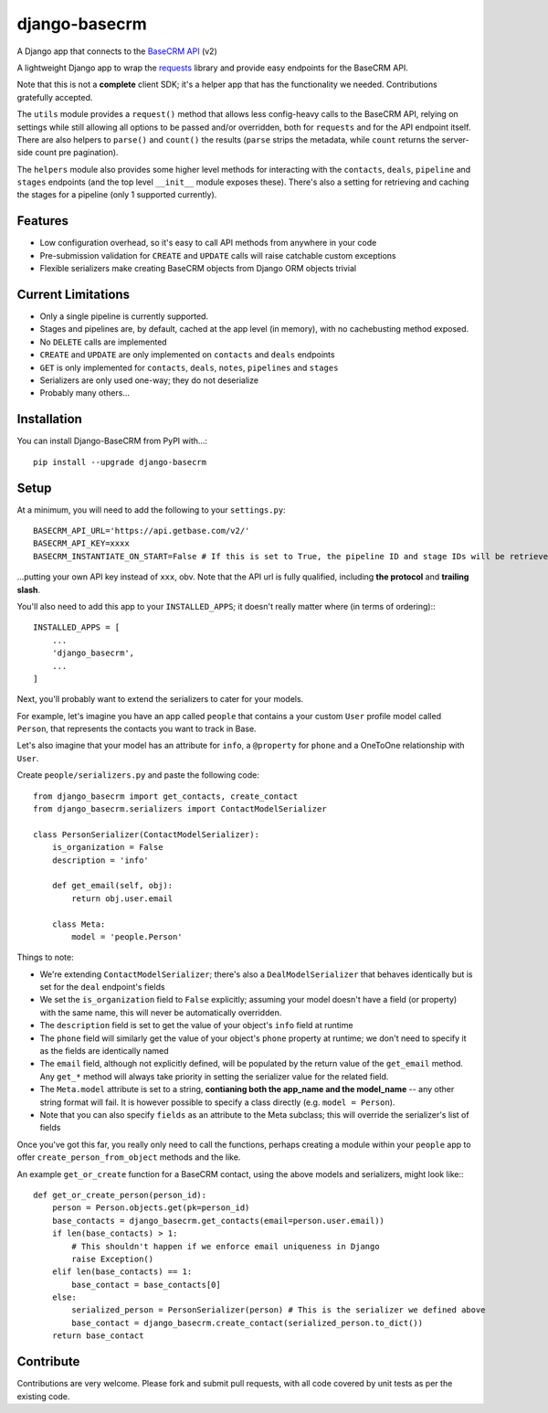 ==============
django-basecrm
==============

A Django app that connects to the `BaseCRM API <https://dev.futuresimple.com/>`_ (v2)

.. image:: https://travis-ci.org/yunojuno/django-basecrm.svg?branch=master
    :target: https://travis-ci.org/yunojuno/django-basecrm

A lightweight Django app to wrap the `requests <http://docs.python-requests.org/en/latest/>`_ library and provide easy endpoints for the BaseCRM API.

Note that this is not a **complete** client SDK; it's a helper app that has the functionality we needed. Contributions gratefully accepted.

The ``utils`` module provides a ``request()`` method that allows less config-heavy calls to the BaseCRM API, relying on settings while still allowing all options to be passed and/or overridden, both for ``requests`` and for the API endpoint itself. There are also helpers to ``parse()`` and ``count()`` the results (``parse`` strips the metadata, while ``count`` returns the server-side count pre pagination).

The ``helpers`` module also provides some higher level methods for interacting with the ``contacts``, ``deals``, ``pipeline`` and ``stages`` endpoints (and the top level ``__init__`` module exposes these). There's also a setting for retrieving and caching the stages for a pipeline (only 1 supported currently).

Features
--------

* Low configuration overhead, so it's easy to call API methods from anywhere in your code
* Pre-submission validation for ``CREATE`` and ``UPDATE`` calls will raise catchable custom exceptions
* Flexible serializers make creating BaseCRM objects from Django ORM objects trivial

Current Limitations
-------------------

* Only a single pipeline is currently supported.
* Stages and pipelines are, by default, cached at the app level (in memory), with no cachebusting method exposed.
* No ``DELETE`` calls are implemented
* ``CREATE`` and ``UPDATE`` are only implemented on ``contacts`` and ``deals`` endpoints
* ``GET`` is only implemented for ``contacts``, ``deals``, ``notes``, ``pipelines`` and ``stages``
* Serializers are only used one-way; they do not deserialize
* Probably many others...

Installation
------------
You can install Django-BaseCRM from PyPI with...::

    pip install --upgrade django-basecrm

Setup
-----
At a minimum, you will need to add the following to your ``settings.py``::

    BASECRM_API_URL='https://api.getbase.com/v2/'
    BASECRM_API_KEY=xxxx
    BASECRM_INSTANTIATE_ON_START=False # If this is set to True, the pipeline ID and stage IDs will be retrieved when the app is started for the first time, and then held in memory

...putting your own API key instead of ``xxx``, obv. Note that the API url is fully qualified, including **the protocol** and **trailing slash**.

You'll also need to add this app to your ``INSTALLED_APPS``; it doesn't really matter where (in terms of ordering):::

    INSTALLED_APPS = [
        ...
        'django_basecrm',
        ...
    ]

Next, you'll probably want to extend the serializers to cater for your models.

For example, let's imagine you have an app called ``people`` that contains a your custom ``User`` profile model called ``Person``, that represents the contacts you want to track in Base.

Let's also imagine that your model has an attribute for ``info``, a ``@property`` for ``phone`` and a OneToOne relationship with ``User``.

Create ``people/serializers.py`` and paste the following code::

    from django_basecrm import get_contacts, create_contact
    from django_basecrm.serializers import ContactModelSerializer

    class PersonSerializer(ContactModelSerializer):
        is_organization = False
        description = 'info'

        def get_email(self, obj):
            return obj.user.email

        class Meta:
            model = 'people.Person'

Things to note:

* We're extending ``ContactModelSerializer``; there's also a ``DealModelSerializer`` that behaves identically but is set for the ``deal`` endpoint's fields
* We set the ``is_organization`` field to ``False`` explicitly; assuming your model doesn't have a field (or property) with the same name, this will never be automatically overridden.
* The ``description`` field is set to get the value of your object's ``info`` field at runtime
* The ``phone`` field will similarly get the value of your object's ``phone`` property at runtime; we don't need to specify it as the fields are identically named
* The ``email`` field, although not explicitly defined, will be populated by the return value of the ``get_email`` method. Any ``get_*`` method will always take priority in setting the serializer value for the related field.
* The ``Meta.model`` attribute is set to a string, **contianing both the app_name and the model_name** -- any other string format will fail. It is however possible to specify a class directly (e.g. ``model = Person``).
* Note that you can also specify ``fields`` as an attribute to the Meta subclass; this will override the serializer's list of fields

Once you've got this far, you really only need to call the functions, perhaps creating a module within your ``people`` app to offer ``create_person_from_object`` methods and the like.

An example ``get_or_create`` function for a BaseCRM contact, using the above models and serializers, might look like:::

    def get_or_create_person(person_id):
        person = Person.objects.get(pk=person_id)
        base_contacts = django_basecrm.get_contacts(email=person.user.email))
        if len(base_contacts) > 1:
            # This shouldn't happen if we enforce email uniqueness in Django
            raise Exception()
        elif len(base_contacts) == 1:
            base_contact = base_contacts[0]
        else:
            serialized_person = PersonSerializer(person) # This is the serializer we defined above
            base_contact = django_basecrm.create_contact(serialized_person.to_dict())
        return base_contact


Contribute
----------

Contributions are very welcome. Please fork and submit pull requests, with all code covered by unit tests as per the existing code.
